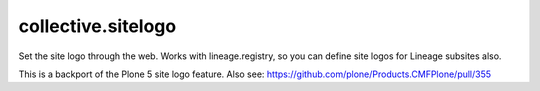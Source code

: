collective.sitelogo
===================

Set the site logo through the web. Works with lineage.registry, so you can
define site logos for Lineage subsites also.

This is a backport of the Plone 5 site logo feature. Also see:
https://github.com/plone/Products.CMFPlone/pull/355
